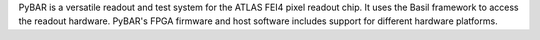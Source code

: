 PyBAR is a versatile readout and test system for the ATLAS FEI4 pixel readout chip.
It uses the Basil framework to access the readout hardware. PyBAR's FPGA firmware and host software includes support for different hardware platforms.

